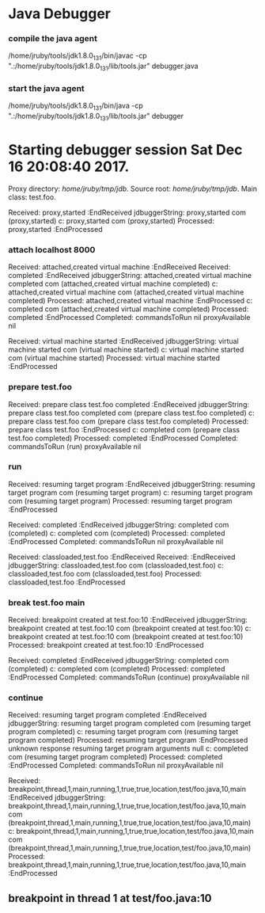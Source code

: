* Java Debugger

*** compile the java agent

/home/jruby/tools/jdk1.8.0_131/bin/javac -cp ".:/home/jruby/tools/jdk1.8.0_131/lib/tools.jar" debugger.java

*** start the java agent

/home/jruby/tools/jdk1.8.0_131/bin/java -cp ".:/home/jruby/tools/jdk1.8.0_131/lib/tools.jar" debugger

*** COMMENT start the debugee 

/home/jruby/tools/jdk1.8.0_131/bin/java -cp ".:/home/jruby/tools/jdk1.8.0_131/lib/tools.jar" -agentlib:jdwp=transport=dt_socket,address=localhost:8000,server=y,suspend=y foo 3 4

#+BEGIN_SRC emacs-lisp :tangle yes
  (require 'ht)
  (require 's)
  (require 'bm)

  (defvar javadebug-mode-map
    (let ((map (make-sparse-keymap)))
      (define-key map (kbd "RET") 'javadebug-newline)
      (define-key map (kbd "M-p") 'javadebug-commandring)
      map))

  (defvar proxyProcess nil "the JAVA proxy program which connects to the program to be debugged")
  (defvar defaultThread nil "the last thread in which we had a breakpoint. use this thread if no thread number is specified in a command")

  (defvar commandsToRun  () "list of commands to send to proxy")
  (defvar commandClock    0 "logical clock to id command")
  (defvar commandDone     0 "this command finished") 
  (defvar stepCommands    () "run these commands after a step command finishes")

  (defconst orgTableSeperator     "|----|\n"                                                                 "string to seperate table title from contents")
  (defconst localTableTitle         "Locals\n"                                                              "title tor local variables table")
  (defconst argumentsTableTitle "Arguments\n"                                                        "title for method arguments table")
  (defconst threadTableTitle       "|ID|Name|State|Frames|Breakpoint|Suspended|\n"    "title for thread table")

  (defconst sessionHeadline     "* "     "start of debugging session")
  (defconst breakpointHeadline "** "    "reports a breakpoint")
  (defconst commandHeadline  "*** "   "enter a command")

  (defun expectedString (e) (nth 0 e))
  (defun epectedResponse (e) (nth 1 e))

  (define-derived-mode javadebug-mode
    org-mode "JavaDebug"
    "Major mode java debugger.")

  (defun startProc (px src mn)
    (interactive "Dproxy directory: \nDsource root:: \nMmain class ")
    (goto-char (point-max))
    (insert (concat "\n\n" sessionHeadline "Starting debugger session " (current-time-string) ".\n\tProxy directory: " px ".\n\tSource root: " src ".\n\tMain class: " mn ".\n\n"));
    (cd (file-name-as-directory px))
    (delete-other-windows)
    (javadebug-mode)
    (setq sourceWindow (split-window-below))
    (setq stateStack (list "start" "basic"))
    (setq jdbuggerString "")
    (setq javadebug-ring (make-ring 8))
    (setq javadebug-ring-index 0)
    (setq commandsToRun ())
    (setq commandClock 0)
    (setq commandDone 0)
    (setq stepCommands ())
    (setq expected
          (list
           (list "proxy,started" "attach localhost 8000")
           (list "virtual machine started" (concat "prepare " mn))
           (list "prepare class" "run")
           (list "classloaded" (concat "break " mn " main"))
           (list "breakpoint created at"  "continue")))
    (setq proxyProcess
          (start-process 
           "jdbProxy" 
           (current-buffer)
           "/home/jruby/tools/jdk1.8.0_131/bin/java" 
           "-cp" 
           "/home/jruby/tmp/jdb/:/home/jruby/tools/jdk1.8.0_131/lib/tools.jar" 
           "debugger"))
    (set-process-filter proxyProcess 'javadebug-insertion-filter)
    (goto-char (point-max))
    (set-marker (process-mark proxyProcess) (point)))

  (defun javadebug-newline ()
    (interactive)
    (let ((com (buffer-substring-no-properties
                (line-beginning-position)
                (line-end-position))))
      (if (or 
           (/=  (line-end-position) (point-max))
           (not (string-match-p "[a-zA-Z0-9 ]+" com)))
          (org-return)
        (beginning-of-line)
        (ignore-errors (kill-line))  ;; kill-line signals an error at the end of buffer
        (javadebug-send-command com))))

  (defun javadebug-commandring ()
    (interactive)
    (if (/=  (line-end-position) (point-max))
        (progn
          (goto-char (point-max))
          (insert "\n")
          (setq javadebug-ring-index 0))
      (beginning-of-line)
      (ignore-errors (kill-line))  ;; kill-line signals an error at the end of buffer
      (if (not (ring-empty-p javadebug-ring))
          (progn
            (if (>= javadebug-ring-index (ring-length javadebug-ring))
                (setq javadebug-ring-index 0))
            (insert (ring-ref javadebug-ring javadebug-ring-index))
            (setq javadebug-ring-index (1+ javadebug-ring-index))))))

  (defun javadebug-send-command (in)
    (let ((com (split-string in ";"))
          (cl     ())
          (c     ()))
      (while (setq c (car com))
        (setq c (s-trim c))
        (setq com (cdr com))
        (cond ((or
                (s-starts-with? "next" c t)
                (s-starts-with? "back" c t)
                (s-starts-with? "into" c t))
              (setq stepCommands (append stepCommands com))
              (setq com ()))
              (t (setq cl (append cl (list c))))))
      (setq commandsToRun (append commandsToRun cl)))
      (javadebug-send-next-command))

  (defun javadebug-send-next-command ()
    (if (and commandsToRun
             (= commandClock commandDone))
        (let ((c (car commandsToRun)))
          (setq commandsToRun (cdr commandsToRun))
          (ring-insert javadebug-ring c)
          (writeStringToBuffer proxyProcess (concat "\n" commandHeadline c "\n"))
          (setq commandClock (1+ commandClock))
          (process-send-string proxyProcess (concat (number-to-string commandClock) ","  c "\n")))))

  (defun writeStringToBuffer (proc string)
    (when (buffer-live-p (process-buffer proc))
      (with-current-buffer (process-buffer proc)
        (save-excursion
          ;; Insert the text, advancing the process marker.
          (goto-char (point-max))
          (insert string)))))

  (defun writeOrgTableToBuffer (proc title sep rows)
    (when (buffer-live-p (process-buffer proc))
      (with-current-buffer (process-buffer proc)
        (save-excursion
          ;; Insert the text, advancing the process marker.
          (goto-char (point-max))
          (insert (concat "\n\n" title))
          (insert sep)
          (insert (dataLayout rows))
          (set-marker (process-mark proc) (point))
          (beginning-of-line 0)
          (org-ctrl-c-ctrl-c)))))

  (defun dataLayout (args)
    (if args
        (let ((s "| ")
              (stack nil)
              (rc 0)
              (ac 0))
          (push (list rc args) stack)
          (while stack
            (cond
             ((not args)
              (let ((a (pop stack)))
                (setq args (nth 1 a))
                (setq rc     (nth 0 a))))
             ((listp (car args))
              (push (list rc (cdr args)) stack)
              (setq args (car args)))
             ((not (listp (car args)))
              (let ((v (car args)))
                (setq args (cdr args))
                (while (/= rc ac)
                  (cond
                   ((< ac rc)
                    (setq s (concat s " | "))
                    (setq ac (1+ ac)))
                   ((> ac rc)
                    (setq s (concat s "\n| "))
                    (setq ac 0))))
                (setq s (concat s v))
                (setq rc (1+ rc))))))
          s)
      ""))

  (defun javadebug-insertion-filter (proc string)
    (writeStringToBuffer proc (concat "Received: "  string " :EndReceived\n"))
    (setq jdbuggerString (concat jdbuggerString string))
    (if (s-ends-with? "\n" jdbuggerString)
        (let ((com (split-string jdbuggerString "\n" 't)))
          (writeStringToBuffer proc (format "jdbuggerString: %s com %s\n" jdbuggerString com))
          (setq jdbuggerString ())
          (dolist (c com)
            (writeStringToBuffer proc (format "c: %s com %s\n" c com))
            (if (not (s-blank? c)) (jdbAction proc c)))
          (when (and (buffer-live-p (process-buffer proc))
                     (get-buffer-window (process-buffer proc)))
            (select-window (get-buffer-window (process-buffer proc)))
            (goto-char (point-max))
            (insert "\n")))))

  (defun jdbAction (proc in)
    (writeStringToBuffer proc (concat "Processed: "  in " :EndProcessed\n"))
    (let ((state (car stateStack))
          (args (split-string in ",")))
      (cond ((string= (car args) "error")
             (writeStringToBuffer proc (concat " "  in "\n")))
            ((string= (car args) "completed")
             (writeStringToBuffer proc (format "Completed: commandsToRun %s commandDone %s commandClock %s\n" commandsToRun commandDone commandClock))
             (setq commandDone (string-to-number (nth 1 args)))
             (javadebug-send-next-command))
            ((string= state "basic")
             (basicState proc (car args) (cdr args)))
            ((string= state "start")
             (startState proc in)))))

  (defun basicState (proc act args)
    (let ((retstring ()))
      (cond ((string= act "breakpoint")
             (reportBreak args))
            ((string= act "step")
             (reportBreak args)
             (setq commandsToRun (append stepCommands commandsToRun))
             (javadebug-send-next-command))
            ((string= act "proxy")
             (if (string= "exit" (car args))
                 (delete-process proc))
             (if (string= "started" (car args))
                 (writeStringToBuffer proc "Debugger proxy started\n")))
            ((string= act "break") )
            ((string= act "resuming") )
            ((string= act "frame") )
            ((or (string= act "local") (string= act "argument"))
             (writeOrgTableToBuffer
              proc
              (if (string= act "local") localTableTitle argumentsTableTitle)
              ""
              (if (and args (car args)) (nth 0 (read-from-string (car args))) nil)))
            ((string= act "thread")
             (let ((b nil))
               (while (and args (threadDescriptor args))
                 (setq b (cons (list (threadID args)  (threadName args) (threadState args)  (threadFrames args)  (threadBreakpoint args) (threadSuspended args)) b))
                 (setq args (skipThread args)))
               (writeOrgTableToBuffer proc threadTableTitle orgTableSeperator b)))
            (t (writeStringToBuffer proc (format "unknown response %s arguments %s \n" act (if args args "null")))))))

  (defun reportBreak (args)
    (setq defaultThread (threadID (breakpointThread args)))
    (writeStringToBuffer
     proc
     (concat
      breakpointHeadline
      act
      " in thread "
      (threadID (breakpointThread args))
      " at "              
      (locationFile (breakpointLocation args))
      ":"
      (locationLineNumber (breakpointLocation args))
      "\n"))
    (setSourceFileWindow
     proc
     (locationFile (breakpointLocation args))
     (locationLineNumber (breakpointLocation args))))

  (defun threadID (args) (nth 1 args))
  (defun threadName (args) (nth 2 args))
  (defun threadState (args) (nth 3 args))
  (defun threadFrames (args) (nth 4 args))
  (defun threadBreakpoint (args) (nth 5 args))
  (defun threadSuspended (args) (nth 6 args))

  (defun skipThread (args) (nthcdr 7 args))
  (defun threadDescriptor (args)
    (if (string= "thread" (car args))
        (-slice args 0 7)
      ()))

  (defun breakpointThread (args) (-slice args 0 7))
  (defun breakpointLocation (args) (-slice args  7 12))

  (defun locationFile (args) (nth 1 args))
  (defun locationLineNumber (args) (nth 2 args))
  (defun locationMethod (args) (nth 3 args))

  (defun nameValuePairName (args) (nth 0 args))
  (defun nameValuePairValue (args) (nth 1 args))
  (defun skipNameValuePair   (args) (nthcdr 2 args))

  (defun startState (proc in)
    (if (string-prefix-p (expectedString (car expected)) in)
        (javadebug-send-command (expectedResponse (pop expected))))
    (if (null expected)
        (pop stateStack)))

  (defun setSourceFileWindow (proc file line)
    (let ((bug (find-file-noselect file)))
      (when (and bug (buffer-live-p (process-buffer proc)))
        (with-current-buffer bug
          (goto-char (point-min))
          (forward-line (1- (string-to-number line)))
          (bm-remove-all-all-buffers)
          (bm-toggle))
        (with-current-buffer (process-buffer proc)
          (goto-char (point-max)))
        (if (= (length (window-list)) 1)
            (split-window))
        (winForOtherBuffer bug (process-buffer proc))
        (let ((procWin (winForOtherBuffer (process-buffer proc) bug)))
          (if procWin
              (select-window procWin))))))

  (defun winForOtherBuffer (buffer notbuffer)
    (let ((win (get-buffer-window buffer)))
      (when (not win)
        (let  ((wl (window-list)))
          (while (and wl (eq notbuffer (window-buffer (car wl))))
            (setq wl (cdr wl)))
          (setq win (if wl (car wl) (car (window-list))))
          (set-window-buffer win buffer)))
      win))

#+END_SRC



* Starting debugger session Sat Dec 16 20:08:40 2017.
	Proxy directory: /home/jruby/tmp/jdb/.
	Source root: /home/jruby/tmp/jdb/.
	Main class: test.foo.

Received: proxy,started
 :EndReceived
jdbuggerString: proxy,started
 com (proxy,started)
c: proxy,started com (proxy,started)
Processed: proxy,started :EndProcessed

*** attach localhost 8000

Received: attached,created virtual machine :EndReceived
Received: 
completed
 :EndReceived
jdbuggerString: attached,created virtual machine
completed
 com (attached,created virtual machine completed)
c: attached,created virtual machine com (attached,created virtual machine completed)
Processed: attached,created virtual machine :EndProcessed
c: completed com (attached,created virtual machine completed)
Processed: completed :EndProcessed
Completed: commandsToRun nil proxyAvailable nil

Received: virtual machine started
 :EndReceived
jdbuggerString: virtual machine started
 com (virtual machine started)
c: virtual machine started com (virtual machine started)
Processed: virtual machine started :EndProcessed

*** prepare test.foo

Received: prepare class test.foo
completed
 :EndReceived
jdbuggerString: prepare class test.foo
completed
 com (prepare class test.foo completed)
c: prepare class test.foo com (prepare class test.foo completed)
Processed: prepare class test.foo :EndProcessed
c: completed com (prepare class test.foo completed)
Processed: completed :EndProcessed
Completed: commandsToRun (run) proxyAvailable nil

*** run

Received: resuming target program
 :EndReceived
jdbuggerString: resuming target program
 com (resuming target program)
c: resuming target program com (resuming target program)
Processed: resuming target program :EndProcessed

Received: completed
 :EndReceived
jdbuggerString: completed
 com (completed)
c: completed com (completed)
Processed: completed :EndProcessed
Completed: commandsToRun nil proxyAvailable nil

Received: classloaded,test.foo :EndReceived
Received: 
 :EndReceived
jdbuggerString: classloaded,test.foo
 com (classloaded,test.foo)
c: classloaded,test.foo com (classloaded,test.foo)
Processed: classloaded,test.foo :EndProcessed

*** break test.foo main

Received: breakpoint created at test.foo:10
 :EndReceived
jdbuggerString: breakpoint created at test.foo:10
 com (breakpoint created at test.foo:10)
c: breakpoint created at test.foo:10 com (breakpoint created at test.foo:10)
Processed: breakpoint created at test.foo:10 :EndProcessed

Received: completed
 :EndReceived
jdbuggerString: completed
 com (completed)
c: completed com (completed)
Processed: completed :EndProcessed
Completed: commandsToRun (continue) proxyAvailable nil

*** continue

Received: resuming target program
completed
 :EndReceived
jdbuggerString: resuming target program
completed
 com (resuming target program completed)
c: resuming target program com (resuming target program completed)
Processed: resuming target program :EndProcessed
unknown response resuming target program arguments null 
c: completed com (resuming target program completed)
Processed: completed :EndProcessed
Completed: commandsToRun nil proxyAvailable nil

Received: breakpoint,thread,1,main,running,1,true,true,location,test/foo.java,10,main
 :EndReceived
jdbuggerString: breakpoint,thread,1,main,running,1,true,true,location,test/foo.java,10,main
 com (breakpoint,thread,1,main,running,1,true,true,location,test/foo.java,10,main)
c: breakpoint,thread,1,main,running,1,true,true,location,test/foo.java,10,main com (breakpoint,thread,1,main,running,1,true,true,location,test/foo.java,10,main)
Processed: breakpoint,thread,1,main,running,1,true,true,location,test/foo.java,10,main :EndProcessed
** breakpoint in thread 1 at test/foo.java:10

